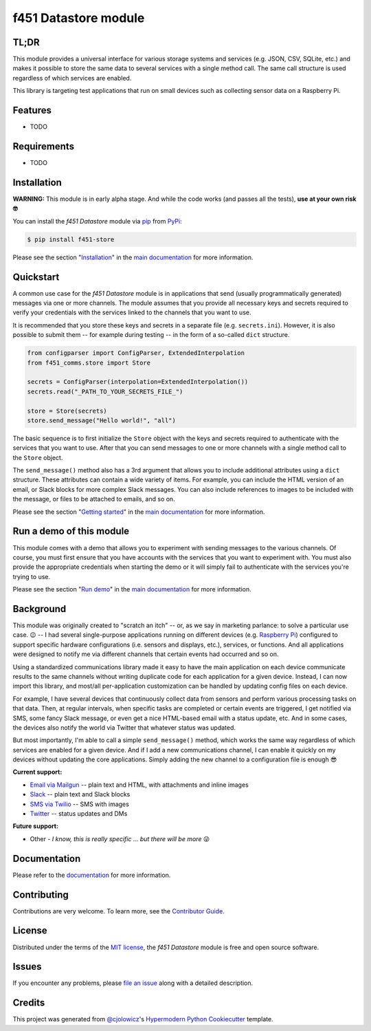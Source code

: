 f451 Datastore module
=====================

|PyPI| |Status| |Python Version| |License|

|Read the Docs| |Tests| |Codecov|

|pre-commit| |Black|

.. |PyPI| image:: https://img.shields.io/pypi/v/f451-store.svg
   :target: https://pypi.org/project/f451-store/
   :alt: PyPI
.. |Status| image:: https://img.shields.io/pypi/status/f451-store.svg
   :target: https://pypi.org/project/f451-store/
   :alt: Status
.. |Python Version| image:: https://img.shields.io/pypi/pyversions/f451-store
   :target: https://pypi.org/project/f451-store
   :alt: Python Version
.. |License| image:: https://img.shields.io/pypi/l/f451-store
   :target: https://opensource.org/licenses/MIT
   :alt: License
.. |Read the Docs| image:: https://img.shields.io/readthedocs/f451-store/latest.svg?label=Read%20the%20Docs
   :target: https://f451-store.readthedocs.io/
   :alt: Read the documentation at https://f451-store.readthedocs.io/
.. |Tests| image:: https://github.com/mlanser/f451-store/workflows/Tests/badge.svg
   :target: https://github.com/mlanser/f451-store/actions?workflow=Tests
   :alt: Tests
.. |Codecov| image:: https://codecov.io/gh/mlanser/f451-store/branch/main/graph/badge.svg
   :target: https://codecov.io/gh/mlanser/f451-store
   :alt: Codecov
.. |pre-commit| image:: https://img.shields.io/badge/pre--commit-enabled-brightgreen?logo=pre-commit&logoColor=white
   :target: https://github.com/pre-commit/pre-commit
   :alt: pre-commit
.. |Black| image:: https://img.shields.io/badge/code%20style-black-000000.svg
   :target: https://github.com/psf/black
   :alt: Black


TL;DR
-----
.. tldr-start

This module provides a universal interface for various storage systems and services (e.g. JSON, CSV, SQLite, etc.) and makes it possible to store the same data to several services with a single method call. The same call structure is used regardless of which services are enabled.

This library is targeting test applications that run on small devices such as collecting sensor data on a Raspberry Pi.

.. tldr-end


Features
--------

.. features-start

* TODO

.. features-start


Requirements
------------

.. reqs-start

* TODO

.. reqs-start


Installation
------------

**WARNING:** This module is in early alpha stage. And while the code works (and passes all the tests), **use at your own risk 🤓**

.. install-start

You can install the *f451 Datastore* module via `pip <https://pip.pypa.io/en/stable/#>`__ from `PyPi <https://pypi.org/>`__:

.. code:: console

   $ pip install f451-store

.. install-end

Please see the section "`Installation <https://f451-store.readthedocs.io/en/latest/installation.html>`__" in the `main documentation <https://f451-store.readthedocs.io/>`__ for more information.


Quickstart
----------

.. qs-start

A common use case for the *f451 Datastore* module is in applications that send (usually programmatically generated) messages via one or more channels. The module assumes that you provide all necessary keys and secrets required to verify your credentials with the services linked to the channels that you want to use.

It is recommended that you store these keys and secrets in a separate file (e.g. ``secrets.ini``). However, it is also possible to submit them -- for example during testing -- in the form of a so-called ``dict`` structure.

.. code-block::

    from configparser import ConfigParser, ExtendedInterpolation
    from f451_comms.store import Store

    secrets = ConfigParser(interpolation=ExtendedInterpolation())
    secrets.read("_PATH_TO_YOUR_SECRETS_FILE_")

    store = Store(secrets)
    store.send_message("Hello world!", "all")

The basic sequence is to first initialize the ``Store`` object with the keys and secrets required to authenticate with the services that you want to use. After that you can send messages to one or more channels with a single method call to the ``Store`` object.

The ``send_message()`` method also has a 3rd argument that allows you to include additional attributes using a ``dict`` structure. These attributes can contain a wide variety of items. For example, you can include the HTML version of an email, or Slack blocks for more complex Slack messages. You can also include references to images to be included with the message, or files to be attached to emails, and so on.

.. qs-end

Please see the section "`Getting started`_" in the `main documentation <https://f451-store.readthedocs.io/>`__ for more information.


Run a demo of this module
-------------------------

.. demo-start

This module comes with a demo that allows you to experiment with sending messages to the various channels. Of course, you must first ensure that you have accounts with the services that you want to experiment with. You must also provide the appropriate credentials when starting the demo or it will simply fail to authenticate with the services you're trying to use.

.. demo-end

Please see the section "`Run demo`_" in the `main documentation <https://f451-store.readthedocs.io/>`__ for more information.


Background
----------

.. bkgrnd-start

This module was originally created to "scratch an itch" -- or, as we say in marketing parlance: to solve a particular use case. 😉 -- I had several single-purpose applications running on different devices (e.g. `Raspberry Pi <https://www.raspberrypi.org/>`_) configured to support specific hardware configurations (i.e. sensors and displays, etc.), services, or functions. And all applications were designed to notify me via different channels that certain events had occurred and so on.

Using a standardized communications library made it easy to have the main application on each device communicate results to the same channels without writing duplicate code for each application for a given device. Instead, I can now import this library, and most/all per-application customization can be handled by updating config files on each device.

For example, I have several devices that continuously collect data from sensors and perform various processing tasks on that data. Then, at regular intervals, when specific tasks are completed or certain events are triggered, I get notified via SMS, some fancy Slack message, or even get a nice HTML-based email with a status update, etc. And in some cases, the devices also notify the world via Twitter that whatever status was updated.

But most importantly, I'm able to call a simple ``send_message()`` method, which works the same way regardless of which services are enabled for a given device. And if I add a new communications channel, I can enable it quickly on my devices without updating the core applications. Simply adding the new channel to a configuration file is enough 😎

**Current support:**

- `Email via Mailgun <https://mailgun.com>`__ -- plain text and HTML, with attachments and inline images
- `Slack <https://slack.com>`__ -- plain text and Slack blocks
- `SMS via Twilio <https://twilio.com/sms/>`__ -- SMS with images
- `Twitter <https://twitter.com>`__ -- status updates and DMs

**Future support:**

- Other - *I know, this is really specific ... but there will be more* 😜

.. bkgrnd-end

Documentation
-------------

Please refer to the `documentation <https://f451-store.readthedocs.io/>`__ for more information.

.. misc-start

Contributing
------------

Contributions are very welcome. To learn more, see the `Contributor Guide`_.


License
-------

Distributed under the terms of the `MIT license`_, the *f451 Datastore* module is free and open source software.


Issues
------

If you encounter any problems, please `file an issue`_ along with a detailed description.


Credits
-------

This project was generated from `@cjolowicz`_'s `Hypermodern Python Cookiecutter`_ template.

.. _@cjolowicz: https://github.com/cjolowicz
.. _Cookiecutter: https://github.com/audreyr/cookiecutter
.. _MIT license: https://opensource.org/licenses/MIT
.. _PyPI: https://pypi.org/
.. _Hypermodern Python Cookiecutter: https://github.com/cjolowicz/cookiecutter-hypermodern-python
.. _file an issue: https://github.com/mlanser/f451-store/issues
.. _pip: https://pip.pypa.io/
.. github-only
.. _Contributor Guide: CONTRIBUTING.rst
.. _Usage: https://f451-store.readthedocs.io/en/latest/usage.html
.. _Configuration files: https://f451-store.readthedocs.io/en/latest/config_files.html
.. _Installation: https://f451-store.readthedocs.io/en/latest/installation.html
.. _Getting started: https://f451-store.readthedocs.io/en/latest/quickstart.html
.. _Run demo: https://f451-store.readthedocs.io/en/latest/demo.html
